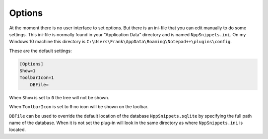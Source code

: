 .. _options:

Options
=======

At the moment there is no user interface to set options. But there
is an ini-file  that you can edit manually to do some settings.
This ini-file is normally found in your "Application Data" directory
and is named ``NppSnippets.ini``. On my Windows 10 machine this directory
is ``C:\Users\Frank\AppData\Roaming\Notepad++\plugins\config``.

These are the default settings:

.. code:: ini

    [Options]
    Show=1
    ToolbarIcon=1
	DBFile=

When ``Show`` is set to ``0`` the tree will not be shown.

When ``ToolbarIcon`` is set to ``0`` no icon will be shown on the toolbar.

``DBFile`` can be used to override the default location of the database
``NppSnippets.sqlite`` by specifying the full path name of the database.
When it is not set the plug-in will look in the same directory as where
``NppSnippets.ini`` is located.
